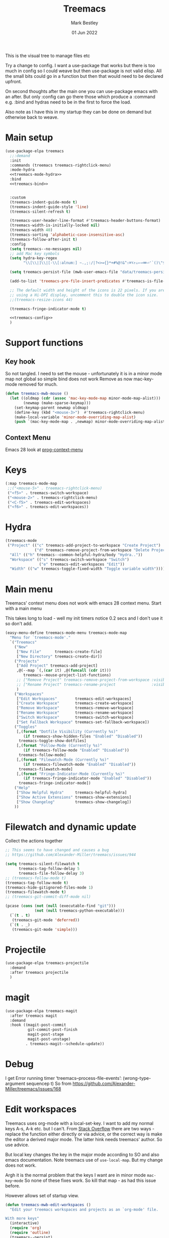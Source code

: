 #+TITLE:  Treemacs
#+AUTHOR: Mark Bestley
#+EMAIL:  @bestley.co.uk
#+DATE:   01 Jun 2022
#+PROPERTY:header-args :cache yes :tangle yes :comments noweb
#+STARTUP: overview

This is the visual tree to manage files etc

Try a change to config. I want a use-package that works but there is too much in config so I could weave but then use-package is not valid elisp.
All the small bits could go in a function but then that would need to be declared upfront.

On second thoughts after the main one you can use-package emacs with an after. But only :config can go there those which produce a :command e.g. :bind and hydras need to be in the first to force the load.

Also note as I have this in my startup they can be done on demand but otherwise back to weave.

* Main setup
:PROPERTIES:
:ID:       org_mark_mini20.local:20210811T192501.325010
:END:
 #+NAME: org_mark_mini20.local_20210811T192501.283076
#+begin_src emacs-lisp
(use-package-elpa treemacs
  ;;:demand
  :init
  :commands (treemacs treemacs-rightclick-menu)
  :mode-hydra
  <<treemacs-mode-hydra>>
  :bind
  <<treemacs-bind>>


  :custom
  (treemacs-indent-guide-mode t)
  (treemacs-indent-guide-style 'line)
  (treemacs-silent-refresh t)

  (treemacs-user-header-line-format #'treemacs-header-buttons-format)
  (treemacs-width-is-initially-locked nil)
  (treemacs-width 40)
  (treemacs-sorting 'alphabetic-case-insensitive-asc)
  (treemacs-follow-after-init t)
  :config
  (setq treemacs--no-messages nil)
  ;; add Mac key symbols
  (setq hydra-key-regex
        "\\[\\|]\\|[-\\[:alnum:] ~.,;:/|?<>={}*+#%@!&^⇧⌘⌥↑↓←→⌫⌦⏎'`()\"$]+?")

  (setq treemacs-persist-file (mwb-user-emacs-file "data/treemacs-persist"))

  (add-to-list 'treemacs-pre-file-insert-predicates #'treemacs-is-file-git-ignored?)

  ;; The default width and height of the icons is 22 pixels. If you are
  ;; using a Hi-DPI display, uncomment this to double the icon size.
  ;;(treemacs-resize-icons 44)

  (treemacs-fringe-indicator-mode t)

  <<treemacs-config>>
  )
#+end_src

* Support functions
:PROPERTIES:
:ID:       org_mark_mini20.local:20210819T110926.745369
:END:
** Key hook
:PROPERTIES:
:ID:       org_mark_mini20.local:20210819T110926.744579
:HEADER-ARGS: :tangle no
:END:
So not tangled.
I need to set the mouse - unfortunately it is in a minor mode map not global so simple bind does not work
Remove as now mac-key-mode removed for much.
#+NAME: org_mark_mini20.local_20210819T110926.728132
#+begin_src emacs-lisp :tangle no
(defun treemacs-mwb-mouse ()
  (let ((oldmap (cdr (assoc 'mac-key-mode-map minor-mode-map-alist)))
        (newmap (make-sparse-keymap)))
    (set-keymap-parent newmap oldmap)
    (define-key (kbd "<mouse-3>")  #'treemacs-rightclick-menu)
    (make-local-variable 'minor-mode-overriding-map-alist)
    (push `(mac-key-mode-map . ,newmap) minor-mode-overriding-map-alist)))
#+end_src
** Context Menu
:PROPERTIES:
:ID:       org_mark_mini20.local:20220602T095242.843998
:END:
Emacs 28 look at [[help:prog-context-menu][prog-context-menu]]
* Keys
:PROPERTIES:
:ID:       org_mark_mini20.local:20210811T192501.323662
:END:
#+NAME: org_mark_mini20.local_20210811T192501.298758
#+begin_src emacs-lisp :tangle no :noweb-ref treemacs-bind
(:map treemacs-mode-map
 ;;("<mouse-5>" . treemacs-rightclick-menu)
 ("<f5>" . treemacs-switch-workspace)
 ("<mouse-2>" . treemacs-rightclick-menu)
 ("<C-f5>" . treemacs-edit-workspaces)
 ("<f6>" . treemacs-edit-workspaces))
#+end_src

* Hydra
:PROPERTIES:
:ID:       org_mark_mini20.local:20220609T123743.420323
:END:
#+NAME: org_mark_mini20.local_20220609T123743.407283
#+begin_src emacs-lisp :tangle no :noweb-ref treemacs-mode-hydra
(treemacs-mode
 ("Project" (("c" treemacs-add-project-to-workspace "Create Project")
			 ("d" treemacs-remove-project-from-workspace "Delete Project"))
  "All" (("h" treemacs--common-helpful-hydra/body "Hydra.."))
  "Workspace" (("s" treemacs-switch-workspace "Switch")
			   ("e" treemacs-edit-workspaces "Edit"))
  "Width" (("w" treemacs-toggle-fixed-width "Toggle variable width"))))
#+end_src

* Main menu
:PROPERTIES:
:ID:       org_mark_mini20.local:20220601T114847.139794
:END:
Treemacs' context menu does not work with emacs 28 context menu.
Start with a main menu

This takes long to load - well my init timers notice 0.2 secs and I don't use it so don't add.
#+NAME: org_mark_mini20.local_20220601T114847.133569
#+begin_src emacs-lisp :tangle no
(easy-menu-define treemacs-mode-menu treemacs-mode-map
  "Menu for `treemacs-mode'."
  `("Treemacs"
	("New"
     ["New File"      treemacs-create-file]
     ["New Directory" treemacs-create-dir])
	("Projects"
	 ["Add Project" treemacs-add-project]
	 ,@(--map `(,(car it) ,@(funcall (cdr it)))
	    treemacs--mouse-project-list-functions)
	 ;; ["Remove Project" treemacs-remove-project-from-workspace :visible ,(check project)]
	 ;; ["Rename Project" treemacs-rename-project                :visible ,(check project)]
	 )
	("Workspaces"
     ["Edit Workspaces"        treemacs-edit-workspaces]
     ["Create Workspace"       treemacs-create-workspace]
     ["Remove Workspace"       treemacs-remove-workspace]
     ["Rename Workspace"       treemacs-rename-workspace]
     ["Switch Workspace"       treemacs-switch-workspace]
     ["Set Fallback Workspace" treemacs-set-fallback-workspace])
	("Toggles"
     [,(format "Dotfile Visibility (Currently %s)"
		(if treemacs-show-hidden-files "Enabled" "Disabled"))
      treemacs-toggle-show-dotfiles]
     [,(format "Follow-Mode (Currently %s)"
		(if treemacs-follow-mode "Enabled" "Disabled"))
      treemacs-follow-mode]
     [,(format "Filewatch-Mode (Currently %s)"
		(if treemacs-filewatch-mode "Enabled" "Disabled"))
      treemacs-filewatch-mode]
     [,(format "Fringe-Indicator-Mode (Currently %s)"
		(if treemacs-fringe-indicator-mode "Enabled" "Disabled"))
      treemacs-fringe-indicator-mode])
	("Help"
     ["Show Helpful Hydra"     treemacs-helpful-hydra]
     ["Show Active Extensions" treemacs-show-extensions]
     ["Show Changelog"         treemacs-show-changelog])
	))

#+end_src

* Filewatch and dynamic update
:PROPERTIES:
:ID:       org_mark_mini20.local:20220609T131017.145596
:END:
Collect the actions together
#+NAME: org_mark_mini20.local_20220609T132032.402898
#+begin_src emacs-lisp :tangle no :noweb-ref treemaacs-config
;; This seems to have changed and causes a bug
;; https://github.com/Alexander-Miller/treemacs/issues/944

(setq treemacs-silent-filewatch t
	  treemacs-tag-follow-delay 5
	  treemacs-file-follow-delay 3)
;; (treemacs-follow-mode t)
(treemacs-tag-follow-mode t)
(treemacs-hide-gitignored-files-mode 1)
(treemacs-filewatch-mode t)
;; (treemacs-git-commit-diff-mode nil)

(pcase (cons (not (null (executable-find "git")))
			 (not (null treemacs-python-executable)))
  (`(t . t)
   (treemacs-git-mode 'deferred))
  (`(t . _)
   (treemacs-git-mode 'simple)))

#+end_src
* Projectile
:PROPERTIES:
:ID:       org_mark_mini20.local:20210811T192501.322521
:END:
#+NAME: org_mark_mini20.local_20210811T192501.299143
#+begin_src emacs-lisp
(use-package-elpa treemacs-projectile
  :demand
  :after treemacs projectile
  )
#+end_src

* magit
:PROPERTIES:
:ID:       org_mark_mini20.local:20210811T192501.320012
:END:
#+NAME: org_mark_mini20.local_20210811T192501.299460
#+begin_src emacs-lisp
(use-package-elpa treemacs-magit
  :after treemacs magit
  :demand
  :hook ((magit-post-commit
		  git-commit-post-finish
		  magit-post-stage
		  magit-post-unstage)
		 . treemacs-magit--schedule-update))
#+end_src
* Debug
:PROPERTIES:
:ID:       org_mark_2020-11-14T12-12-03+00-00_mini12.local:4F9B14A7-978B-4BF7-A64E-41B8EE921099
:END:
I get
Error running timer ‘treemacs--process-file-events’: (wrong-type-argument sequencep t)
So from https://github.com/Alexander-Miller/treemacs/issues/168
* Edit workspaces
:PROPERTIES:
:ID:       org_mark_mini20:20231209T145941.267619
:END:
Treemacs uses org-mode with a local-set-key. I want to add my normal keys A-s, A-k etc. but I can't.
From [[https://stackoverflow.com/q/38511253/151019][Stack Overflow]] there are two ways - replace the function either directly or via advice, or the correct way is make the editor a derived major mode. The latter hink needs treemacs' author.
So use advice.

But local key changes the key in the major mode according to SO and also emacs documentation. Note treemacs use of ~use-local-map~. But my change does not work.

Argh it is the normal problem that the keys I want are in minor mode ~mac-key~mode~ So none of these fixes work. So kill that map - as had this issue before.

However allows set of startup view.
#+NAME: org_mark_mini20_20231209T145941.250838
#+begin_src emacs-lisp
(defun treemacs-mwb-edit-workspaces ()
  "Edit your treemacs workspaces and projects as an `org-mode' file.

With more keys"
  (interactive)
  (require 'org)
  (require 'outline)
  (treemacs--persist)
  (switch-to-buffer (get-buffer-create treemacs--org-edit-buffer-name))
  (erase-buffer)
  (org-mode)
  (use-local-map (copy-keymap (with-no-warnings org-mode-map)))
  (local-set-key (kbd "C-c C-c") #'treemacs-finish-edit)
  (local-set-key (kbd "s-s") #'treemacs-finish-edit)
  (local-set-key (kbd "s-k") #'bjm/kill-this-buffer)

  (insert "#+TITLE: Edit Treemacs Workspaces & Projects\n")
  (when treemacs-show-edit-workspace-help
	(insert "# Call ~treemacs-finish-edit~ or press ~C-c C-c~ when done.\n")
	(insert "# [[https://github.com/Alexander-Miller/treemacs#conveniently-editing-your-projects-and-workspaces][Click here for detailed documentation.]]\n")
	(insert "# To cancel you can simply kill this buffer.\n\n"))
  (insert-file-contents treemacs-persist-file)
  (with-no-warnings
	(outline-hide-sublevels 1))
  (goto-char 0))

(advice-add 'treemacs-edit-workspaces :override #'treemacs-mwb-edit-workspaces)
#+end_src
** TODO Key map change
:PROPERTIES:
:ID:       org_mark_mini20:20240227T113632.376309
:END:
I have moved keys into global map. So can delete?
